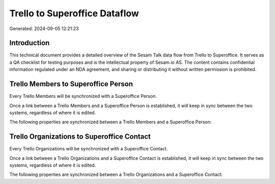 ==============================
Trello to Superoffice Dataflow
==============================

Generated: 2024-09-05 12:21:23

Introduction
------------

This technical document provides a detailed overview of the Sesam Talk data flow from Trello to Superoffice. It serves as a QA checklist for testing purposes and is the intellectual property of Sesam.io AS. The content contains confidential information regulated under an NDA agreement, and sharing or distributing it without written permission is prohibited.

Trello Members to Superoffice Person
------------------------------------
Every Trello Members will be synchronized with a Superoffice Person.

Once a link between a Trello Members and a Superoffice Person is established, it will keep in sync between the two systems, regardless of where it is edited.

The following properties are synchronized between a Trello Members and a Superoffice Person:

.. list-table::
   :header-rows: 1

   * - Trello Members Property
     - Superoffice Person Property
     - Superoffice Data Type


Trello Organizations to Superoffice Contact
-------------------------------------------
Every Trello Organizations will be synchronized with a Superoffice Contact.

Once a link between a Trello Organizations and a Superoffice Contact is established, it will keep in sync between the two systems, regardless of where it is edited.

The following properties are synchronized between a Trello Organizations and a Superoffice Contact:

.. list-table::
   :header-rows: 1

   * - Trello Organizations Property
     - Superoffice Contact Property
     - Superoffice Data Type

